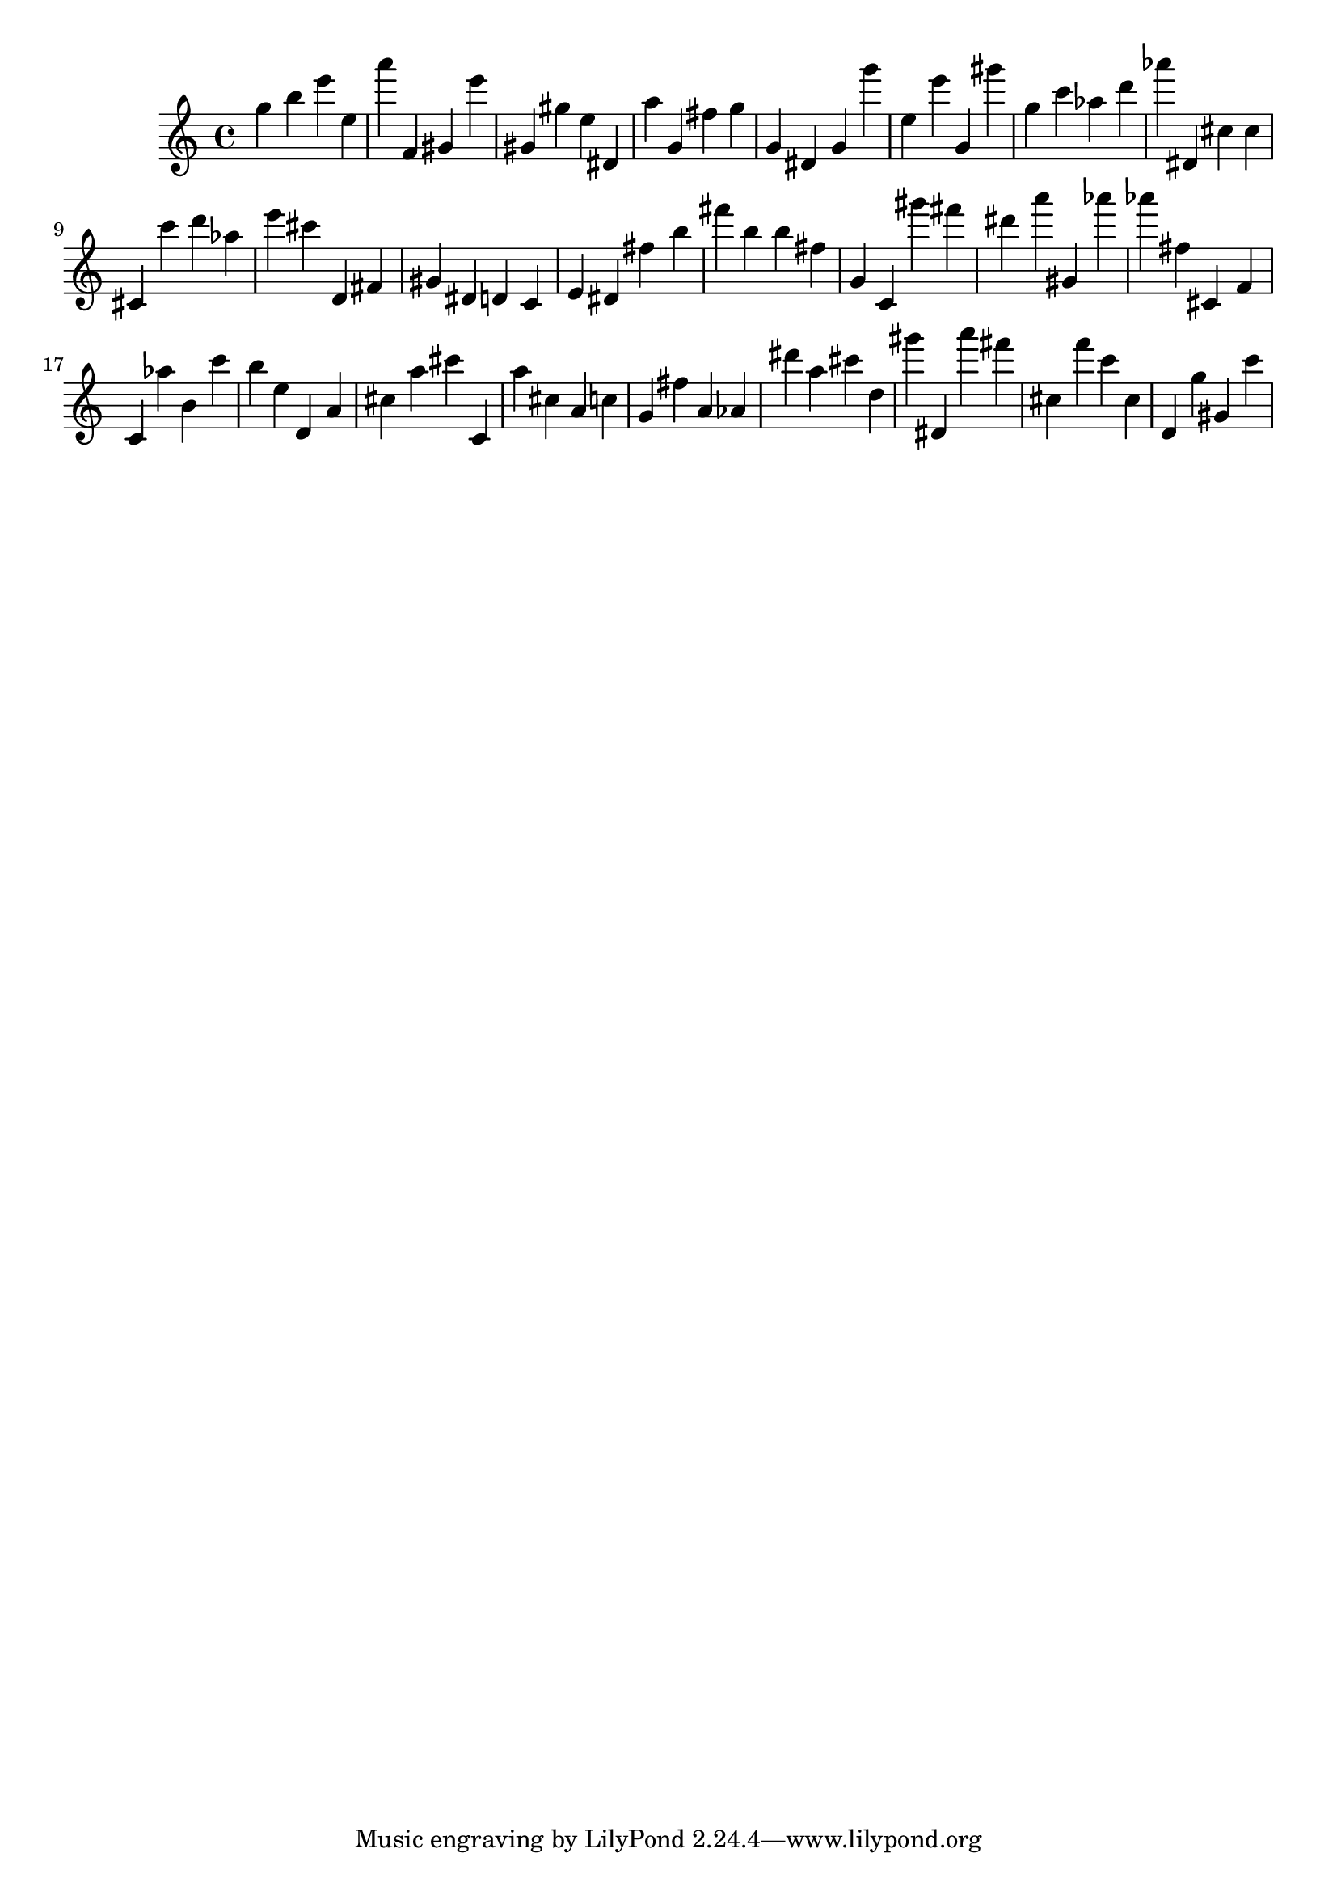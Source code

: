 \version "2.18.2"

\score {

{

\clef treble
g'' b'' e''' e'' a''' f' gis' e''' gis' gis'' e'' dis' a'' g' fis'' g'' g' dis' g' g''' e'' e''' g' gis''' g'' c''' as'' d''' as''' dis' cis'' cis'' cis' c''' d''' as'' e''' cis''' d' fis' gis' dis' d' c' e' dis' fis'' b'' fis''' b'' b'' fis'' g' c' gis''' fis''' dis''' a''' gis' as''' as''' fis'' cis' f' c' as'' b' c''' b'' e'' d' a' cis'' a'' cis''' c' a'' cis'' a' c'' g' fis'' a' as' dis''' a'' cis''' d'' gis''' dis' a''' fis''' cis'' f''' c''' cis'' d' g'' gis' c''' 
}

 \midi { }
 \layout { }
}